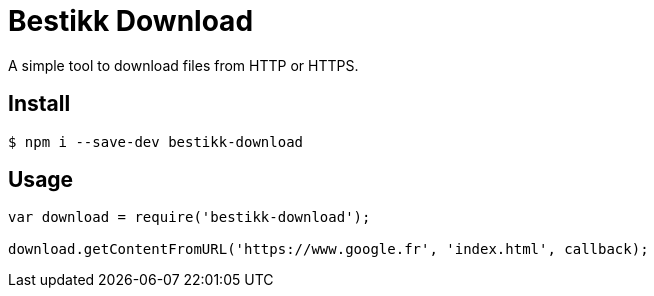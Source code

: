 # Bestikk Download

ifdef::env-github[]
image:http://img.shields.io/npm/v/bestikk-download.svg[npm version, link=https://www.npmjs.org/package/bestikk-download]
endif::[]

A simple tool to download files from HTTP or HTTPS.

## Install

 $ npm i --save-dev bestikk-download

## Usage

```javascript
var download = require('bestikk-download');

download.getContentFromURL('https://www.google.fr', 'index.html', callback);
```
